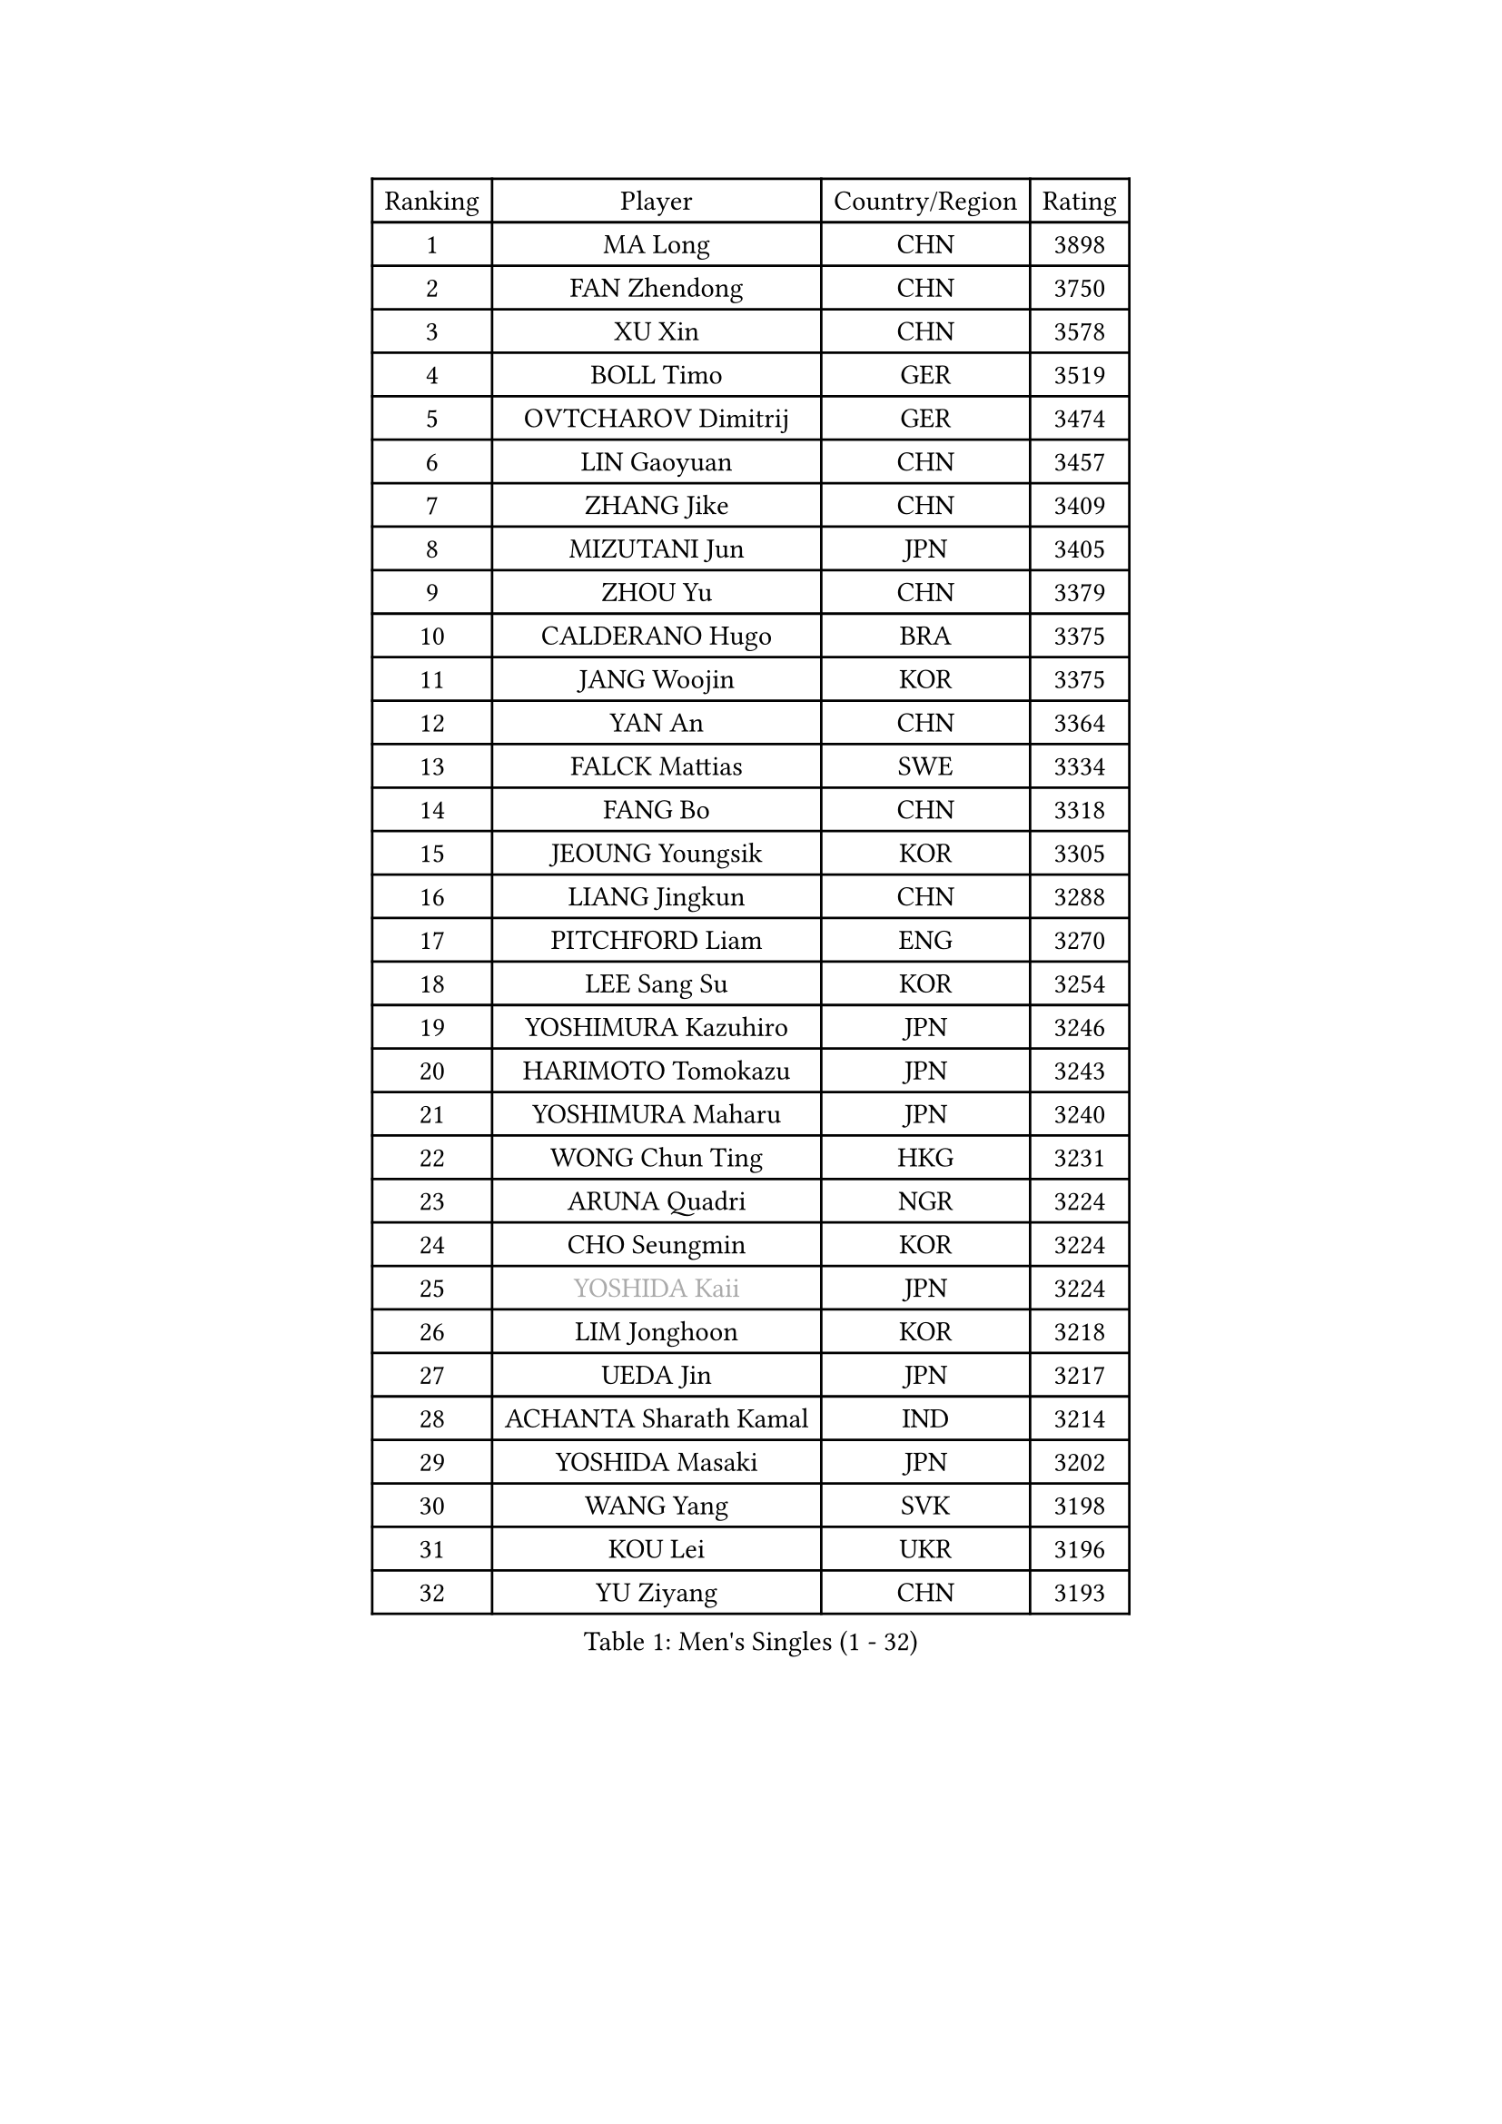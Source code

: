 
#set text(font: ("Courier New", "NSimSun"))
#figure(
  caption: "Men's Singles (1 - 32)",
    table(
      columns: 4,
      [Ranking], [Player], [Country/Region], [Rating],
      [1], [MA Long], [CHN], [3898],
      [2], [FAN Zhendong], [CHN], [3750],
      [3], [XU Xin], [CHN], [3578],
      [4], [BOLL Timo], [GER], [3519],
      [5], [OVTCHAROV Dimitrij], [GER], [3474],
      [6], [LIN Gaoyuan], [CHN], [3457],
      [7], [ZHANG Jike], [CHN], [3409],
      [8], [MIZUTANI Jun], [JPN], [3405],
      [9], [ZHOU Yu], [CHN], [3379],
      [10], [CALDERANO Hugo], [BRA], [3375],
      [11], [JANG Woojin], [KOR], [3375],
      [12], [YAN An], [CHN], [3364],
      [13], [FALCK Mattias], [SWE], [3334],
      [14], [FANG Bo], [CHN], [3318],
      [15], [JEOUNG Youngsik], [KOR], [3305],
      [16], [LIANG Jingkun], [CHN], [3288],
      [17], [PITCHFORD Liam], [ENG], [3270],
      [18], [LEE Sang Su], [KOR], [3254],
      [19], [YOSHIMURA Kazuhiro], [JPN], [3246],
      [20], [HARIMOTO Tomokazu], [JPN], [3243],
      [21], [YOSHIMURA Maharu], [JPN], [3240],
      [22], [WONG Chun Ting], [HKG], [3231],
      [23], [ARUNA Quadri], [NGR], [3224],
      [24], [CHO Seungmin], [KOR], [3224],
      [25], [#text(gray, "YOSHIDA Kaii")], [JPN], [3224],
      [26], [LIM Jonghoon], [KOR], [3218],
      [27], [UEDA Jin], [JPN], [3217],
      [28], [ACHANTA Sharath Kamal], [IND], [3214],
      [29], [YOSHIDA Masaki], [JPN], [3202],
      [30], [WANG Yang], [SVK], [3198],
      [31], [KOU Lei], [UKR], [3196],
      [32], [YU Ziyang], [CHN], [3193],
    )
  )#pagebreak()

#set text(font: ("Courier New", "NSimSun"))
#figure(
  caption: "Men's Singles (33 - 64)",
    table(
      columns: 4,
      [Ranking], [Player], [Country/Region], [Rating],
      [33], [GROTH Jonathan], [DEN], [3188],
      [34], [GAUZY Simon], [FRA], [3188],
      [35], [NIWA Koki], [JPN], [3187],
      [36], [JORGIC Darko], [SLO], [3180],
      [37], [SAMSONOV Vladimir], [BLR], [3179],
      [38], [GACINA Andrej], [CRO], [3178],
      [39], [ZHOU Qihao], [CHN], [3173],
      [40], [WANG Chuqin], [CHN], [3170],
      [41], [FRANZISKA Patrick], [GER], [3169],
      [42], [MORIZONO Masataka], [JPN], [3164],
      [43], [ZHU Linfeng], [CHN], [3163],
      [44], [FLORE Tristan], [FRA], [3162],
      [45], [MATSUDAIRA Kenta], [JPN], [3157],
      [46], [FREITAS Marcos], [POR], [3157],
      [47], [XU Chenhao], [CHN], [3157],
      [48], [FILUS Ruwen], [GER], [3156],
      [49], [PERSSON Jon], [SWE], [3145],
      [50], [HABESOHN Daniel], [AUT], [3145],
      [51], [#text(gray, "CHEN Weixing")], [AUT], [3138],
      [52], [WALTHER Ricardo], [GER], [3131],
      [53], [SKACHKOV Kirill], [RUS], [3125],
      [54], [DUDA Benedikt], [GER], [3125],
      [55], [LIU Dingshuo], [CHN], [3123],
      [56], [OIKAWA Mizuki], [JPN], [3119],
      [57], [MAJOROS Bence], [HUN], [3118],
      [58], [GERASSIMENKO Kirill], [KAZ], [3118],
      [59], [#text(gray, "LI Ping")], [QAT], [3117],
      [60], [ALAMIYAN Noshad], [IRI], [3116],
      [61], [SHIBAEV Alexander], [RUS], [3114],
      [62], [KIM Donghyun], [KOR], [3110],
      [63], [LIAO Cheng-Ting], [TPE], [3106],
      [64], [KARLSSON Kristian], [SWE], [3101],
    )
  )#pagebreak()

#set text(font: ("Courier New", "NSimSun"))
#figure(
  caption: "Men's Singles (65 - 96)",
    table(
      columns: 4,
      [Ranking], [Player], [Country/Region], [Rating],
      [65], [LIN Yun-Ju], [TPE], [3096],
      [66], [GIONIS Panagiotis], [GRE], [3090],
      [67], [STEGER Bastian], [GER], [3089],
      [68], [ZHOU Kai], [CHN], [3083],
      [69], [XUE Fei], [CHN], [3079],
      [70], [JEONG Sangeun], [KOR], [3079],
      [71], [APOLONIA Tiago], [POR], [3077],
      [72], [IONESCU Ovidiu], [ROU], [3075],
      [73], [PISTEJ Lubomir], [SVK], [3075],
      [74], [WANG Zengyi], [POL], [3073],
      [75], [KIM Minhyeok], [KOR], [3067],
      [76], [MURAMATSU Yuto], [JPN], [3065],
      [77], [TOKIC Bojan], [SLO], [3060],
      [78], [GERELL Par], [SWE], [3058],
      [79], [LUNDQVIST Jens], [SWE], [3043],
      [80], [ZHMUDENKO Yaroslav], [UKR], [3043],
      [81], [FEGERL Stefan], [AUT], [3036],
      [82], [TSUBOI Gustavo], [BRA], [3035],
      [83], [WANG Eugene], [CAN], [3034],
      [84], [MOREGARD Truls], [SWE], [3034],
      [85], [OSHIMA Yuya], [JPN], [3031],
      [86], [ASSAR Omar], [EGY], [3028],
      [87], [TAKAKIWA Taku], [JPN], [3028],
      [88], [STOYANOV Niagol], [ITA], [3024],
      [89], [CHUANG Chih-Yuan], [TPE], [3023],
      [90], [PAK Sin Hyok], [PRK], [3020],
      [91], [DESAI Harmeet], [IND], [3011],
      [92], [#text(gray, "MATTENET Adrien")], [FRA], [3009],
      [93], [CHO Daeseong], [KOR], [3005],
      [94], [ZHAI Yujia], [DEN], [3003],
      [95], [UDA Yukiya], [JPN], [3000],
      [96], [JIANG Tianyi], [HKG], [2999],
    )
  )#pagebreak()

#set text(font: ("Courier New", "NSimSun"))
#figure(
  caption: "Men's Singles (97 - 128)",
    table(
      columns: 4,
      [Ranking], [Player], [Country/Region], [Rating],
      [97], [KIZUKURI Yuto], [JPN], [2996],
      [98], [MACHI Asuka], [JPN], [2991],
      [99], [MINO Alberto], [ECU], [2991],
      [100], [JHA Kanak], [USA], [2989],
      [101], [HO Kwan Kit], [HKG], [2989],
      [102], [PARK Ganghyeon], [KOR], [2989],
      [103], [KALLBERG Anton], [SWE], [2987],
      [104], [MONTEIRO Joao], [POR], [2985],
      [105], [AN Jaehyun], [KOR], [2984],
      [106], [OUAICHE Stephane], [FRA], [2984],
      [107], [#text(gray, "FANG Yinchi")], [CHN], [2983],
      [108], [KANG Dongsoo], [KOR], [2982],
      [109], [LIVENTSOV Alexey], [RUS], [2980],
      [110], [AGUIRRE Marcelo], [PAR], [2978],
      [111], [KIM Minseok], [KOR], [2975],
      [112], [SIRUCEK Pavel], [CZE], [2975],
      [113], [GARDOS Robert], [AUT], [2974],
      [114], [#text(gray, "ELOI Damien")], [FRA], [2964],
      [115], [ANGLES Enzo], [FRA], [2964],
      [116], [TAKAMI Masaki], [JPN], [2963],
      [117], [QIU Dang], [GER], [2963],
      [118], [SEYFRIED Joe], [FRA], [2961],
      [119], [MATSUDAIRA Kenji], [JPN], [2959],
      [120], [TAZOE Kenta], [JPN], [2959],
      [121], [MATSUYAMA Yuki], [JPN], [2950],
      [122], [FLORAS Robert], [POL], [2948],
      [123], [GAO Ning], [SGP], [2943],
      [124], [PLETEA Cristian], [ROU], [2942],
      [125], [JANCARIK Lubomir], [CZE], [2942],
      [126], [WU Jiaji], [DOM], [2940],
      [127], [GUNDUZ Ibrahim], [TUR], [2939],
      [128], [ROBLES Alvaro], [ESP], [2938],
    )
  )